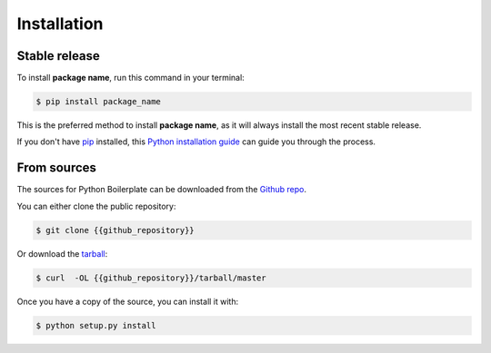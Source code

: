 .. highlight:: shell

.. _installation:

============
Installation
============


Stable release
--------------

To install **package name**, run this command in your terminal:

.. code-block:: console

    $ pip install package_name

This is the preferred method to install **package name**, as it will always install the most recent stable release.

If you don't have `pip`_ installed, this `Python installation guide`_ can guide
you through the process.

.. _pip: https://pip.pypa.io
.. _Python installation guide: http://docs.python-guide.org/en/latest/starting/installation/


From sources
------------

The sources for Python Boilerplate can be downloaded from the `Github repo`_.

You can either clone the public repository:

.. code-block:: console

    $ git clone {{github_repository}}

Or download the `tarball`_:

.. code-block:: console

    $ curl  -OL {{github_repository}}/tarball/master

Once you have a copy of the source, you can install it with:

.. code-block:: console

    $ python setup.py install

.. _Github repo: {{github_repository}}
.. _tarball: {{github_repository}}/tarball/master
